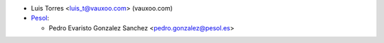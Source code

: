 * Luis Torres <luis_t@vauxoo.com> (vauxoo.com)

* `Pesol <https://www.pesol.es>`__:

  * Pedro Evaristo Gonzalez Sanchez <pedro.gonzalez@pesol.es>
